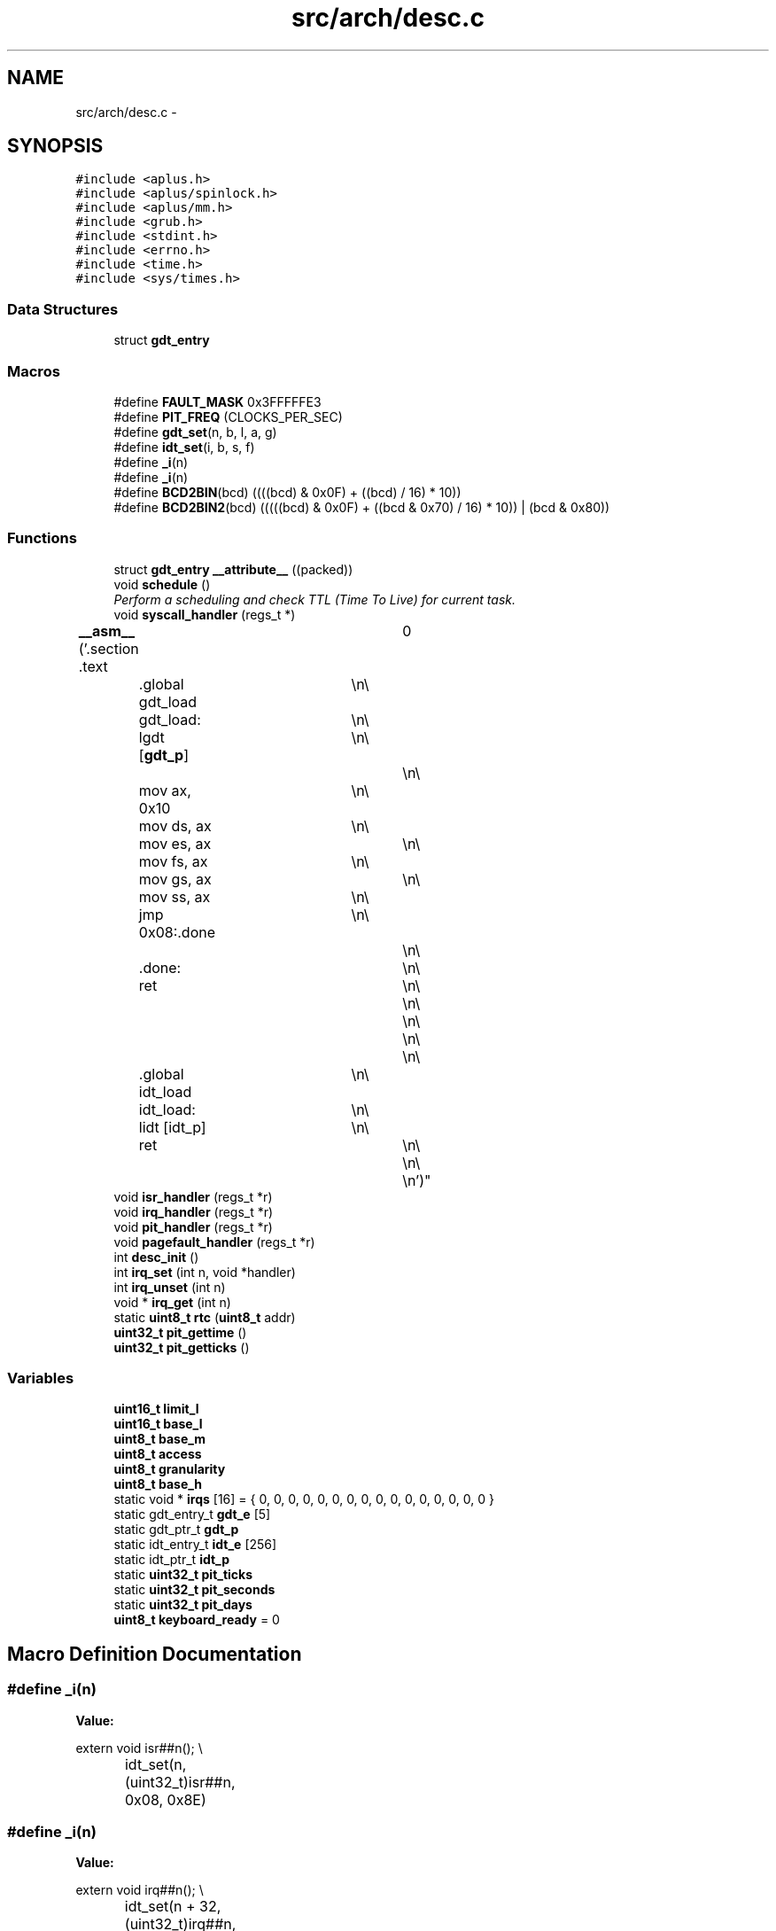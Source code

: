 .TH "src/arch/desc.c" 3 "Sun Nov 9 2014" "Version 0.1" "aPlus" \" -*- nroff -*-
.ad l
.nh
.SH NAME
src/arch/desc.c \- 
.SH SYNOPSIS
.br
.PP
\fC#include <aplus\&.h>\fP
.br
\fC#include <aplus/spinlock\&.h>\fP
.br
\fC#include <aplus/mm\&.h>\fP
.br
\fC#include <grub\&.h>\fP
.br
\fC#include <stdint\&.h>\fP
.br
\fC#include <errno\&.h>\fP
.br
\fC#include <time\&.h>\fP
.br
\fC#include <sys/times\&.h>\fP
.br

.SS "Data Structures"

.in +1c
.ti -1c
.RI "struct \fBgdt_entry\fP"
.br
.in -1c
.SS "Macros"

.in +1c
.ti -1c
.RI "#define \fBFAULT_MASK\fP   0x3FFFFFE3"
.br
.ti -1c
.RI "#define \fBPIT_FREQ\fP   (CLOCKS_PER_SEC)"
.br
.ti -1c
.RI "#define \fBgdt_set\fP(n, b, l, a, g)"
.br
.ti -1c
.RI "#define \fBidt_set\fP(i, b, s, f)"
.br
.ti -1c
.RI "#define \fB_i\fP(n)"
.br
.ti -1c
.RI "#define \fB_i\fP(n)"
.br
.ti -1c
.RI "#define \fBBCD2BIN\fP(bcd)   ((((bcd) & 0x0F) + ((bcd) / 16) * 10))"
.br
.ti -1c
.RI "#define \fBBCD2BIN2\fP(bcd)   (((((bcd) & 0x0F) + ((bcd & 0x70) / 16) * 10)) | (bcd & 0x80))"
.br
.in -1c
.SS "Functions"

.in +1c
.ti -1c
.RI "struct \fBgdt_entry\fP \fB__attribute__\fP ((packed))"
.br
.ti -1c
.RI "void \fBschedule\fP ()"
.br
.RI "\fIPerform a scheduling and check TTL (Time To Live) for current task\&. \fP"
.ti -1c
.RI "void \fBsyscall_handler\fP (regs_t *)"
.br
.ti -1c
.RI "\fB__asm__\fP ('\&.section \&.text		\\n\\
	\&.global gdt_load	\\n\\
	gdt_load:			\\n\\
	lgdt [\fBgdt_p\fP]		\\n\\
						\\n\\
	mov ax, 0x10		\\n\\
	mov ds, ax			\\n\\
	mov es, ax			\\n\\
	mov fs, ax			\\n\\
	mov gs, ax			\\n\\
	mov ss, ax			\\n\\
	jmp 0x08:\&.done		\\n\\
						\\n\\
	\&.done:				\\n\\
	ret					\\n\\
						\\n\\
						\\n\\
						\\n\\
						\\n\\
	\&.global idt_load	\\n\\
	idt_load:			\\n\\
	lidt [idt_p]		\\n\\
	ret					\\n\\
						\\n\\
						\\n')"
.br
.ti -1c
.RI "void \fBisr_handler\fP (regs_t *r)"
.br
.ti -1c
.RI "void \fBirq_handler\fP (regs_t *r)"
.br
.ti -1c
.RI "void \fBpit_handler\fP (regs_t *r)"
.br
.ti -1c
.RI "void \fBpagefault_handler\fP (regs_t *r)"
.br
.ti -1c
.RI "int \fBdesc_init\fP ()"
.br
.ti -1c
.RI "int \fBirq_set\fP (int n, void *handler)"
.br
.ti -1c
.RI "int \fBirq_unset\fP (int n)"
.br
.ti -1c
.RI "void * \fBirq_get\fP (int n)"
.br
.ti -1c
.RI "static \fBuint8_t\fP \fBrtc\fP (\fBuint8_t\fP addr)"
.br
.ti -1c
.RI "\fBuint32_t\fP \fBpit_gettime\fP ()"
.br
.ti -1c
.RI "\fBuint32_t\fP \fBpit_getticks\fP ()"
.br
.in -1c
.SS "Variables"

.in +1c
.ti -1c
.RI "\fBuint16_t\fP \fBlimit_l\fP"
.br
.ti -1c
.RI "\fBuint16_t\fP \fBbase_l\fP"
.br
.ti -1c
.RI "\fBuint8_t\fP \fBbase_m\fP"
.br
.ti -1c
.RI "\fBuint8_t\fP \fBaccess\fP"
.br
.ti -1c
.RI "\fBuint8_t\fP \fBgranularity\fP"
.br
.ti -1c
.RI "\fBuint8_t\fP \fBbase_h\fP"
.br
.ti -1c
.RI "static void * \fBirqs\fP [16] = { 0, 0, 0, 0, 0, 0, 0, 0, 0, 0, 0, 0, 0, 0, 0, 0 }"
.br
.ti -1c
.RI "static gdt_entry_t \fBgdt_e\fP [5]"
.br
.ti -1c
.RI "static gdt_ptr_t \fBgdt_p\fP"
.br
.ti -1c
.RI "static idt_entry_t \fBidt_e\fP [256]"
.br
.ti -1c
.RI "static idt_ptr_t \fBidt_p\fP"
.br
.ti -1c
.RI "static \fBuint32_t\fP \fBpit_ticks\fP"
.br
.ti -1c
.RI "static \fBuint32_t\fP \fBpit_seconds\fP"
.br
.ti -1c
.RI "static \fBuint32_t\fP \fBpit_days\fP"
.br
.ti -1c
.RI "\fBuint8_t\fP \fBkeyboard_ready\fP = 0"
.br
.in -1c
.SH "Macro Definition Documentation"
.PP 
.SS "#define _i(n)"
\fBValue:\fP
.PP
.nf
extern void isr##n();                     \\
		idt_set(n, (uint32_t)isr##n, 0x08, 0x8E)
.fi
.SS "#define _i(n)"
\fBValue:\fP
.PP
.nf
extern void irq##n();                          \\
		idt_set(n + 32, (uint32_t)irq##n, 0x08, 0x8E)
.fi
.SS "#define BCD2BIN(bcd)   ((((bcd) & 0x0F) + ((bcd) / 16) * 10))"

.SS "#define BCD2BIN2(bcd)   (((((bcd) & 0x0F) + ((bcd & 0x70) / 16) * 10)) | (bcd & 0x80))"

.SS "#define FAULT_MASK   0x3FFFFFE3"

.PP
Definition at line 37 of file desc\&.c\&.
.SS "#define gdt_set(n, b, l, a, g)"
\fBValue:\fP
.PP
.nf
gdt_e[n]\&.base_l = (b & 0xFFFF);                \\
		gdt_e[n]\&.base_m = (b >> 16) & 0xFF;            \\
		gdt_e[n]\&.base_h = (b >> 24) & 0xFF;            \\
		gdt_e[n]\&.limit_l = (l & 0xFFFF);           \\
		gdt_e[n]\&.granularity = (l >> 16) & 0x0F;   \\
		gdt_e[n]\&.granularity |= g & 0xF0;          \\
		gdt_e[n]\&.access = a
.fi
.SS "#define idt_set(i, b, s, f)"
\fBValue:\fP
.PP
.nf
idt_e[i]\&.base_l = b & 0xFFFF;             \\
		idt_e[i]\&.base_h = (b >> 16) & 0xFFFF;      \\
		idt_e[i]\&.sel = s;                          \\
		idt_e[i]\&.null = 0;                         \\
		idt_e[i]\&.flags = f
.fi
.SS "#define PIT_FREQ   (CLOCKS_PER_SEC)"

.PP
Definition at line 38 of file desc\&.c\&.
.SH "Function Documentation"
.PP 
.SS "__asm__ ('\&.section \&.text \\n\\ \&.global gdt_load \\n\\ gdt_load: \\n\\ lgdt  \\n\\ \\n\\ movax[gdt_p], 0x10\\n\\movds, ax\\n\\moves, ax\\n\\movfs, ax\\n\\movgs, ax\\n\\movss, ax\\n\\jmp 0x08:\&.done\\n\\\\n\\\&.done:\\n\\ret\\n\\\\n\\\\n\\\\n\\\\n\\\&.global idt_load\\n\\idt_load:\\n\\lidt\\n\\ret\\n\\\\n\\\\n'[idt_p])"

.SS "struct \fBiso9660_dir\fP __attribute__ ((packed))"

.PP
Definition at line 44 of file desc\&.c\&.
.PP
.nf
46                        {
47     uint16_t limit;
48     uint32_t base;
49 } __attribute__((packed)) gdt_ptr_t;
.fi
.SS "int desc_init ()"

.PP
Definition at line 195 of file desc\&.c\&.
.PP
References __asm__(), _i, gdt_set, irq_set(), PIT_FREQ, pit_handler(), uint32_t, and uint8_t\&.
.PP
.nf
195                 {
196 
197     __asm__ ("cli");
198     
199 
200     #define gdt_set(n, b, l, a, g)                  \
201         gdt_e[n]\&.base_l = (b & 0xFFFF);              \
202         gdt_e[n]\&.base_m = (b >> 16) & 0xFF;          \
203         gdt_e[n]\&.base_h = (b >> 24) & 0xFF;          \
204         gdt_e[n]\&.limit_l = (l & 0xFFFF);         \
205         gdt_e[n]\&.granularity = (l >> 16) & 0x0F; \
206         gdt_e[n]\&.granularity |= g & 0xF0;            \
207         gdt_e[n]\&.access = a
208                 
209     
210     memset(&gdt_e, 0, sizeof(gdt_entry_t) * 5);
211         
212     gdt_p\&.limit = sizeof(gdt_entry_t) * 5 - 1;
213     gdt_p\&.base = (uint32_t) gdt_e;
214         
215     gdt_set(0, 0, 0, 0, 0);
216     gdt_set(1, 0, 0xFFFFFFFF, 0x9A, 0xCF);
217     gdt_set(2, 0, 0xFFFFFFFF, 0x92, 0xCF);
218     gdt_set(3, 0, 0xFFFFFFFF, 0xFA, 0xCF);
219     gdt_set(4, 0, 0xFFFFFFFF, 0XF2, 0xCF);
220 
221     
222 
223     gdt_load();
224     
225     
226     idt_p\&.limit = sizeof(idt_entry_t) * 256 - 1;
227     idt_p\&.base = (uint32_t) idt_e;
228     
229     memset(idt_e, 0, sizeof(idt_entry_t) * 256);
230     
231     
232     #define idt_set(i, b, s, f)                     \
233         idt_e[i]\&.base_l = b & 0xFFFF;                \
234         idt_e[i]\&.base_h = (b >> 16) & 0xFFFF;        \
235         idt_e[i]\&.sel = s;                            \
236         idt_e[i]\&.null = 0;                           \
237         idt_e[i]\&.flags = f
238     
239     
240     #define _i(n)                                   \
241         extern void isr##n();                       \
242         idt_set(n, (uint32_t)isr##n, 0x08, 0x8E)
243         
244     _i(0);
245     _i(1);
246     _i(2);
247     _i(3);
248     _i(4);
249     _i(5);
250     _i(6);
251     _i(7);
252     _i(8);
253     _i(9);
254     _i(10);
255     _i(11);
256     _i(12);
257     _i(13);
258     _i(14);
259     _i(15);
260     _i(16);
261     _i(17);
262     _i(18);
263     _i(19);
264     _i(20);
265     _i(21);
266     _i(22);
267     _i(23);
268     _i(24);
269     _i(25);
270     _i(26);
271     _i(27);
272     _i(28);
273     _i(29);
274     _i(30);
275     _i(31);
276     _i(0x80);
277 
278     
279     idt_load();
280 
281     
282     #ifdef _i
283     #undef _i
284     #endif
285     
286     #define _i(n)                                       \
287         extern void irq##n();                           \
288         idt_set(n + 32, (uint32_t)irq##n, 0x08, 0x8E)
289         
290     
291     outb(0x20, 0x11);
292     outb(0xA0, 0x11);
293     outb(0x21, 0x20);
294     outb(0xA1, 0x28);
295     outb(0x21, 0x04);
296     outb(0xA1, 0x02);
297     outb(0x21, 0x01);
298     outb(0xA1, 0x01);
299     outb(0x21, 0x00);
300     outb(0xA1, 0x00);
301     
302     _i(0);
303     _i(1);
304     _i(2);
305     _i(3);
306     _i(4);
307     _i(5);
308     _i(6);
309     _i(7);
310     _i(8);
311     _i(9);
312     _i(10);
313     _i(11);
314     _i(12);
315     _i(13);
316     _i(14);
317     _i(15);
318     
319     
320     uint32_t freq = 1193180 / PIT_FREQ;
321     outb(0x43, 0x36);
322     outb(0x40, (uint8_t) (freq & 0xFF));
323     outb(0x40, (uint8_t) ((freq >> 8) & 0xFF));
324     
325     irq_set(0, (void*) pit_handler);
326     
327     __asm__ ("sti");
328 
329     return 0;
330 }
.fi
.SS "void* irq_get (intn)"

.PP
Definition at line 354 of file desc\&.c\&.
.PP
References errno\&.
.PP
.nf
354                      {
355     if(n > 16) {
356         errno = EINVAL;
357         return NULL;
358     }
359     
360     return irqs[n];
361 }
.fi
.SS "void irq_handler (regs_t *r)"

.PP
Definition at line 155 of file desc\&.c\&.
.PP
.nf
155                             {
156 
157     if(irqs[r->int_no - 32])
158         ((void (*)(regs_t*)) irqs[r->int_no - 32]) (r);
159 
160     if(r->int_no >= 40)
161         outb(0xA0, 0x20);
162         
163     outb(0x20, 0x20);
164 }
.fi
.SS "int irq_set (intn, void *handler)"

.PP
Definition at line 334 of file desc\&.c\&.
.PP
References errno\&.
.PP
.nf
334                                   {
335     if(n > 16) {
336         errno = EINVAL;
337         return -1;
338     }
339     
340     irqs[n] = handler;
341     return 0;
342 }
.fi
.SS "int irq_unset (intn)"

.PP
Definition at line 344 of file desc\&.c\&.
.PP
References errno\&.
.PP
.nf
344                      {
345     if(n > 16) {
346         errno = EINVAL;
347         return -1;
348     }
349     
350     irqs[n] = 0;
351     return 0;
352 }
.fi
.SS "void isr_handler (regs_t *r)"

.PP
Definition at line 151 of file desc\&.c\&.
.PP
References panic()\&.
.PP
.nf
151                             {
152     panic(exception_messages[r->int_no]);
153 }
.fi
.SS "void pagefault_handler (regs_t *r)"

.PP
Definition at line 183 of file desc\&.c\&.
.PP
References __asm__(), kprintf(), panic(), and uint32_t\&.
.PP
.nf
183                                   {
184     uint32_t faultaddr;
185     __asm__ __volatile__("mov eax, cr2" : "=a"(faultaddr));
186 
187     kprintf("Page fault at address: 0x%x\n", faultaddr);
188     panic("Page Fault");
189 }
.fi
.SS "\fBuint32_t\fP pit_getticks ()"

.PP
Definition at line 393 of file desc\&.c\&.
.PP
.nf
393                         {
394     return ((pit_days * 86400) * 1000) + (pit_seconds * 1000) + pit_ticks;
395 }
.fi
.SS "\fBuint32_t\fP pit_gettime ()"

.PP
Definition at line 373 of file desc\&.c\&.
.PP
References BCD2BIN, BCD2BIN2, rtc(), and uint32_t\&.
.PP
.nf
373                        {
374 
375     #define BCD2BIN(bcd)    ((((bcd) & 0x0F) + ((bcd) / 16) * 10))
376     #define BCD2BIN2(bcd)   (((((bcd) & 0x0F) + ((bcd & 0x70) / 16) * 10)) | (bcd & 0x80))
377 
378     
379     static struct tm t;
380     t\&.tm_sec = BCD2BIN(rtc(0));
381     t\&.tm_min = BCD2BIN(rtc(2));
382     t\&.tm_hour = BCD2BIN2(rtc(4)) + 2;
383     t\&.tm_mday = BCD2BIN(rtc(7));
384     t\&.tm_mon = BCD2BIN(rtc(8)) - 1;
385     t\&.tm_year = (BCD2BIN(rtc(9)) + 100);
386     t\&.tm_wday = 0;
387     t\&.tm_yday = 0;
388     t\&.tm_isdst = 0;
389     
390     return (uint32_t) mktime(&t);
391 }
.fi
.SS "void pit_handler (regs_t *r)"

.PP
Definition at line 166 of file desc\&.c\&.
.PP
References PIT_FREQ, and schedule()\&.
.PP
.nf
166                             {
167     pit_ticks += (1000 / PIT_FREQ);
168     
169     if(pit_ticks >= 1000) {
170         pit_ticks = 0;
171         pit_seconds += 1;
172     }
173     
174     if(pit_seconds >= 86400) {
175         pit_seconds = 0;
176         pit_days += 1;
177     }
178     
179     schedule();
180 }
.fi
.SS "static \fBuint8_t\fP rtc (\fBuint8_t\fPaddr)\fC [static]\fP"

.PP
Definition at line 365 of file desc\&.c\&.
.PP
References __asm__(), and uint8_t\&.
.PP
.nf
365                                  {
366     outb(0x70, addr);
367     
368     uint8_t r = 0;
369     __asm__("inb 0x71" : "=a"(r));
370     return r;
371 }
.fi
.SS "void schedule ()"

.PP
Perform a scheduling and check TTL (Time To Live) for current task\&. 
.PP
Definition at line 133 of file sched\&.c\&.
.PP
References task::clock, list_empty(), task::priority, sched_enabled, schedule_next(), and task_switch()\&.
.PP
.nf
133                 {
134     if(sched_enabled == 0)
135         return;
136         
137     if(list_empty(task_queue))
138         return;
139 
140         
141     current_task->clock += 1;
142     
143     if(current_task->clock % current_task->priority)
144         return;
145         
146     task_switch(schedule_next());
147 }
.fi
.SS "void syscall_handler (regs_t *)"

.PP
Definition at line 53 of file syscall\&.c\&.
.PP
References syscall_handlers, and syscall_invoke()\&.
.PP
.nf
53                                {
54     return syscall_invoke(syscall_handlers[r->eax], r->ebx, r->ecx, r->edx, r->esi, r->edi);
55 }
.fi
.SH "Variable Documentation"
.PP 
.SS "\fBuint8_t\fP access"

.PP
Definition at line 6 of file desc\&.c\&.
.SS "\fBuint8_t\fP base_h"

.PP
Definition at line 6 of file desc\&.c\&.
.SS "\fBuint16_t\fP base_l"

.PP
Definition at line 5 of file desc\&.c\&.
.SS "\fBuint8_t\fP base_m"

.PP
Definition at line 6 of file desc\&.c\&.
.SS "gdt_entry_t gdt_e[5]\fC [static]\fP"

.PP
Definition at line 104 of file desc\&.c\&.
.SS "gdt_ptr_t gdt_p\fC [static]\fP"

.PP
Definition at line 105 of file desc\&.c\&.
.SS "\fBuint8_t\fP granularity"

.PP
Definition at line 6 of file desc\&.c\&.
.SS "idt_entry_t idt_e[256]\fC [static]\fP"

.PP
Definition at line 107 of file desc\&.c\&.
.SS "idt_ptr_t idt_p\fC [static]\fP"

.PP
Definition at line 108 of file desc\&.c\&.
.SS "void* irqs[16] = { 0, 0, 0, 0, 0, 0, 0, 0, 0, 0, 0, 0, 0, 0, 0, 0 }\fC [static]\fP"

.PP
Definition at line 102 of file desc\&.c\&.
.SS "\fBuint8_t\fP keyboard_ready = 0"

.PP
Definition at line 115 of file desc\&.c\&.
.SS "\fBuint16_t\fP limit_l"

.PP
Definition at line 5 of file desc\&.c\&.
.SS "\fBuint32_t\fP pit_days\fC [static]\fP"

.PP
Definition at line 113 of file desc\&.c\&.
.SS "\fBuint32_t\fP pit_seconds\fC [static]\fP"

.PP
Definition at line 112 of file desc\&.c\&.
.SS "\fBuint32_t\fP pit_ticks\fC [static]\fP"

.PP
Definition at line 111 of file desc\&.c\&.
.SH "Author"
.PP 
Generated automatically by Doxygen for aPlus from the source code\&.
